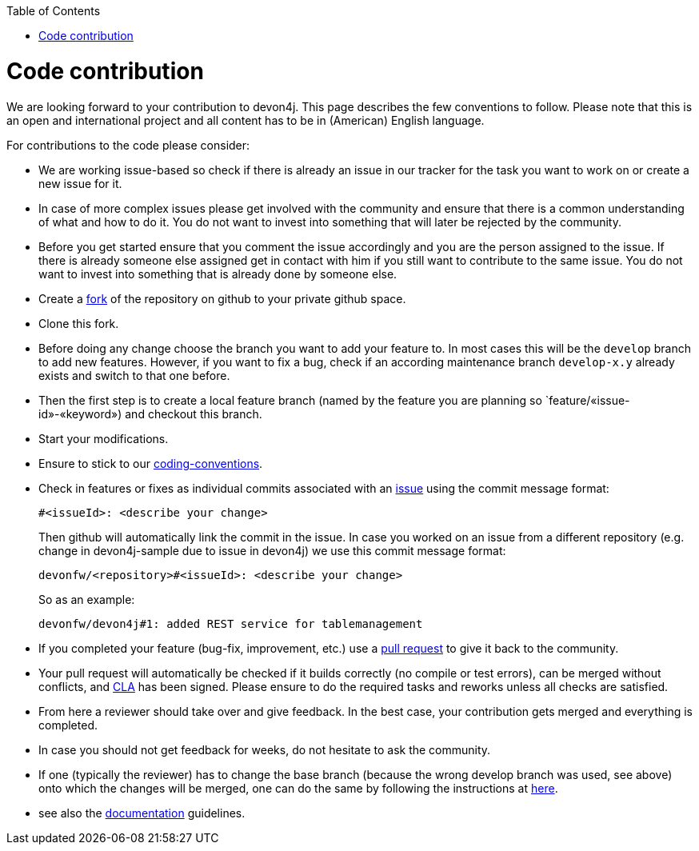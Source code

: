 :toc: macro
toc::[]

= Code contribution

We are looking forward to your contribution to devon4j. This page describes the few conventions to follow. Please note that this is an open and international project and all content has to be in (American) English language.

For contributions to the code please consider:

* We are working issue-based so check if there is already an issue in our tracker for the task you want to work on or create a new issue for it.
* In case of more complex issues please get involved with the community and ensure that there is a common understanding of what and how to do it. You do not want to invest into something that will later be rejected by the community.
* Before you get started ensure that you comment the issue accordingly and you are the person assigned to the issue. If there is already someone else assigned get in contact with him if you still want to contribute to the same issue. You do not want to invest into something that is already done by someone else.
* Create a https://help.github.com/articles/fork-a-repo/[fork] of the repository on github to your private github space.
* Clone this fork.
* Before doing any change choose the branch you want to add your feature to. In most cases this will be the `develop` branch to add new features. However, if you want to fix a bug, check if an according maintenance branch `develop-x.y` already exists and switch to that one before.
* Then the first step is to create a local feature branch (named by the feature you are planning so `feature/«issue-id»-«keyword») and checkout this branch.
* Start your modifications.
* Ensure to stick to our link:coding-conventions.asciidoc[coding-conventions].
* Check in features or fixes as individual commits associated with an link:../issues[issue] using the commit message format:
+
[source]
#<issueId>: <describe your change>
+
Then github will automatically link the commit in the issue. In case you worked on an issue from a different repository (e.g. change in +devon4j-sample+ due to issue in +devon4j+) we use this commit message format:
[source]
devonfw/<repository>#<issueId>: <describe your change>
+
So as an example:
[source]
devonfw/devon4j#1: added REST service for tablemanagement
* If you completed your feature (bug-fix, improvement, etc.) use a https://help.github.com/articles/using-pull-requests/[pull request] to give it back to the community.
* Your pull request will automatically be checked if it builds correctly (no compile or test errors), can be merged without conflicts, and https://github.com/devonfw-forge/devon-guide/wiki/cookbook-cla[CLA] has been signed. Please ensure to do the required tasks and reworks unless all checks are satisfied.
* From here a reviewer should take over and give feedback. In the best case, your contribution gets merged and everything is completed.
* In case you should not get feedback for weeks, do not hesitate to ask the community.
* If one (typically the reviewer) has to change the base branch (because the wrong develop branch was used, see above) onto which the changes will be merged, one can do the same by following the instructions at https://github.com/blog/2224-change-the-base-branch-of-a-pull-request/[here].
* see also the link:devonfw-documentation.asciidoc[documentation] guidelines.
